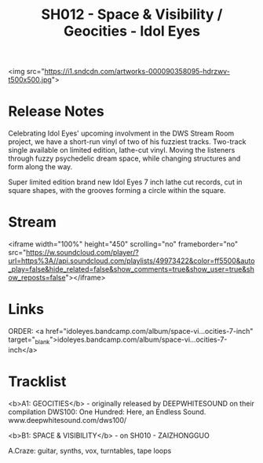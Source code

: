 #+TITLE: SH012 - Space & Visibility / Geocities - Idol Eyes
#+DATE_CREATED: <2014-04-14 Mon>
#+FIRN_UNDER: Releases
#+FIRN_ORDER: 21

<img src="https://i1.sndcdn.com/artworks-000090358095-hdrzwv-t500x500.jpg">
* Release Notes
Celebrating Idol Eyes' upcoming involvment in the DWS Stream Room project, we have a short-run vinyl of two of his fuzziest tracks. Two-track single available on limited edition, lathe-cut vinyl. Moving the listeners through fuzzy psychedelic dream space, while changing structures and form along the way.

Super limited edition brand new Idol Eyes 7 inch lathe cut records, cut in square shapes, with the grooves forming a circle within the square.
* Stream
<iframe width="100%" height="450" scrolling="no" frameborder="no" src="https://w.soundcloud.com/player/?url=https%3A//api.soundcloud.com/playlists/49973422&amp;color=ff5500&amp;auto_play=false&amp;hide_related=false&amp;show_comments=true&amp;show_user=true&amp;show_reposts=false"></iframe>
* Links
ORDER: <a href="idoleyes.bandcamp.com/album/space-vi…ocities-7-inch" target="_blank">idoleyes.bandcamp.com/album/space-vi…ocities-7-inch</a>
* Tracklist

<b>A1: GEOCITIES</b> - originally released by DEEPWHITESOUND on their compilation DWS100: One Hundred: Here, an Endless Sound. www.deepwhitesound.com/dws100/

<b>B1: SPACE & VISIBILITY</b> - on SH010 - ZAIZHONGGUO

A.Craze: guitar, synths, vox, turntables, tape loops
